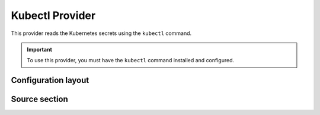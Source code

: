 Kubectl Provider
================

This provider reads the Kubernetes secrets using the ``kubectl`` command.

.. important::

   To use this provider, you must have the ``kubectl`` command installed and configured.


Configuration layout
--------------------

.. tab-set::

   .. tab-item:: toml
      :sync: toml

      .. code-block:: toml

         [[sources]]
         type = "kubernetes:kubectl"
         name = "kube"

         [[secrets]]
         name = "FOO"
         source = "kube"
         ref = "default/demo-secret"
         key = "foo"

   .. tab-item:: yaml
      :sync: yaml

      .. code-block:: yaml

         sources:
           - type: kubernetes:kubectl
             name: kube

         secrets:
           - name: FOO
             source: kube
             ref: default/demo-secret
             key: foo

   .. tab-item:: json

      .. code-block:: json

         {
           "sources": [
             {
               "type": "kubernetes:kubectl",
               "name": "kube"
             }
           ],
           "secrets": [
             {
               "name": "FOO",
               "source": "kube",
               "ref": "default/demo-secret",
               "key": "foo"
             }
           ]
         }

   .. tab-item:: pyproject.toml

      .. code-block:: toml

         [[tool.secrets-env.sources]]
         type = "kubernetes:kubectl"
         name = "kube"

         [[tool.secrets-env.secrets]]
         name = "FOO"
         source = "kube"
         ref = "default/demo-secret"
         key = "foo"


Source section
--------------
